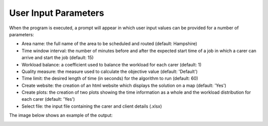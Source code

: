 User Input Parameters
=====================

When the program is executed, a prompt will appear in which user input values can be provided for a number of parameters:

* Area name: the full name of the area to be scheduled and routed (default: Hampshire)
* Time window interval: the number of minutes before and after the expected start time of a job in which a carer can arrive and start the job (default: 15)
* Workload balance: a coefficient used to balance the workload for each carer (default: 1)
* Quality measure: the measure used to calculate the objective value (default: 'Default')
* Time limit: the desired length of time (in seconds) for the algorithm to run (default: 60)
* Create website: the creation of an html website which displays the solution on a map (default: 'Yes')
* Create plots: the creation of two plots showing the time information as a whole and the workload distribution for each carer (default: 'Yes')
* Select file: the input file containing the carer and client details (.xlsx)

The image below shows an example of the output:

.. image:: ../_static/user_input_parameters.png
   :scale: 80 %
   :alt: User Input Screenshot
   :align: center

